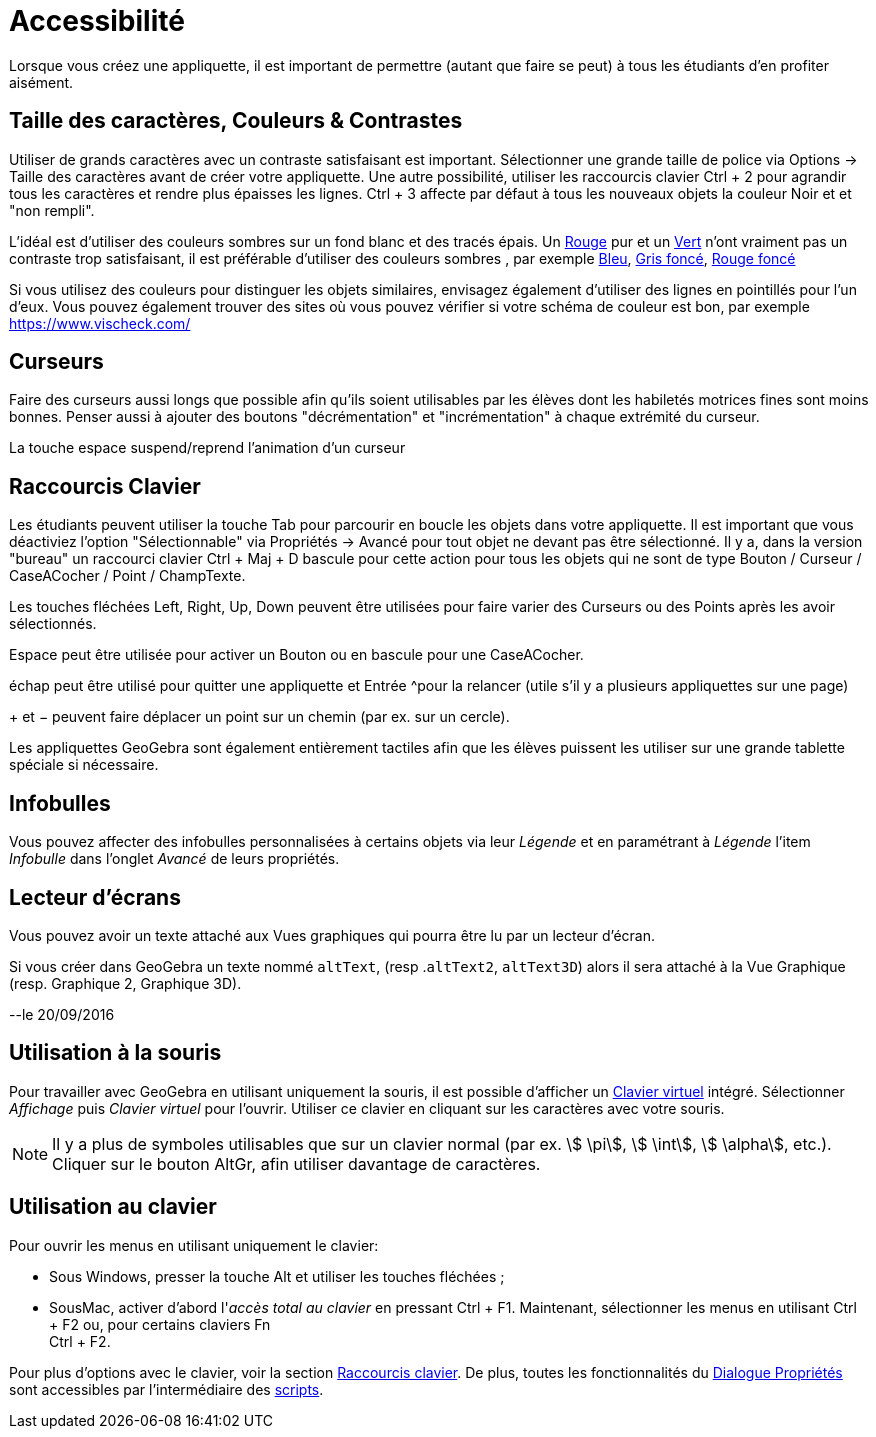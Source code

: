 = Accessibilité
:page-en: Accessibility
ifdef::env-github[:imagesdir: /fr/modules/ROOT/assets/images]

Lorsque vous créez une appliquette, il est important de permettre (autant que faire se peut) à tous les étudiants d'en
profiter aisément.

:toc:

== Taille des caractères, Couleurs & Contrastes

Utiliser de grands caractères avec un contraste satisfaisant est important. Sélectionner une grande taille de police via
Options -> Taille des caractères avant de créer votre appliquette. Une autre possibilité, utiliser les raccourcis
clavier [.kcode]#Ctrl# + [.kcode]#2# pour agrandir tous les caractères et rendre plus épaisses les lignes.
[.kcode]#Ctrl# + [.kcode]#3# affecte par défaut à tous les nouveaux objets la couleur Noir et et "non rempli".

L'idéal est d'utiliser des couleurs sombres sur un fond blanc et des tracés épais. Un
https://snook.ca/technical/colour_contrast/colour.html#fg=FF0000,bg=FFFFFF[Rouge] pur et un
https://snook.ca/technical/colour_contrast/colour.html#fg=00FF00,bg=FFFFFF[Vert] n'ont vraiment pas un contraste trop
satisfaisant, il est préférable d'utiliser des couleurs sombres , par exemple
https://snook.ca/technical/colour_contrast/colour.html#fg=0000FF,bg=FFFFFF[Bleu],
https://snook.ca/technical/colour_contrast/colour.html#fg=226600,bg=FFFFFF[Gris foncé],
https://snook.ca/technical/colour_contrast/colour.html#fg=990033,bg=FFFFFF[Rouge foncé]

Si vous utilisez des couleurs pour distinguer les objets similaires, envisagez également d'utiliser des lignes en
pointillés pour l'un d'eux. Vous pouvez également trouver des sites où vous pouvez vérifier si votre schéma de couleur
est bon, par exemple https://www.vischeck.com/

== Curseurs

Faire des curseurs aussi longs que possible afin qu'ils soient utilisables par les élèves dont les habiletés motrices
fines sont moins bonnes. Penser aussi à ajouter des boutons "décrémentation" et "incrémentation" à chaque extrémité du
curseur.

La touche [.kcode]#espace# suspend/reprend l'animation d'un curseur

== Raccourcis Clavier

Les étudiants peuvent utiliser la touche [.kcode]#Tab# pour parcourir en boucle les objets dans votre appliquette. Il
est important que vous déactiviez l'option "Sélectionnable" via Propriétés -> Avancé pour tout objet ne devant pas être
sélectionné. Il y a, dans la version "bureau" un raccourci clavier [.kcode]#Ctrl# + [.kcode]#Maj# + [.kcode]#D# bascule
pour cette action pour tous les objets qui ne sont de type Bouton / Curseur / CaseACocher / Point / ChampTexte.

Les touches fléchées [.kcode]#Left#, [.kcode]#Right#, [.kcode]#Up#, [.kcode]#Down# peuvent être utilisées pour faire
varier des Curseurs ou des Points après les avoir sélectionnés.

[.kcode]#Espace# peut être utilisée pour activer un Bouton ou en bascule pour une CaseACocher.

[.kcode]#échap# peut être utilisé pour quitter une appliquette et [.kcode]#Entrée# ^pour la relancer (utile s'il y a plusieurs appliquettes sur une page)

[.kcode]#+# et [.kcode]#−# peuvent faire déplacer un point sur un chemin (par ex. sur un cercle).


Les appliquettes GeoGebra sont également entièrement tactiles afin que les élèves puissent les utiliser sur une grande
tablette spéciale si nécessaire.

== Infobulles

Vous pouvez affecter des infobulles personnalisées à certains objets via leur _Légende_ et en paramétrant à _Légende_
l'item _Infobulle_ dans l'onglet _Avancé_ de leurs propriétés.

== Lecteur d'écrans

Vous pouvez avoir un texte attaché aux Vues graphiques qui pourra être lu par un lecteur d'écran.

Si vous créer dans GeoGebra un texte nommé `++altText++`, (resp .`++altText2++`, `++altText3D++`) alors il sera attaché
à la Vue Graphique (resp. Graphique 2, Graphique 3D).

--le 20/09/2016

== Utilisation à la souris

Pour travailler avec GeoGebra en utilisant uniquement la souris, il est possible d'afficher un
xref:/Clavier_virtuel.adoc[Clavier virtuel] intégré. Sélectionner _Affichage_ puis _Clavier virtuel_ pour l'ouvrir.
Utiliser ce clavier en cliquant sur les caractères avec votre souris.

[NOTE]
====

Il y a plus de symboles utilisables que sur un clavier normal (par ex. stem:[ \pi], stem:[ \int], stem:[
\alpha], etc.). Cliquer sur le bouton [.kcode]#AltGr#, afin utiliser davantage de caractères.

====

== Utilisation au clavier

Pour ouvrir les menus en utilisant uniquement le clavier:

* Sous Windows, presser la touche [.kcode]#Alt# et utiliser les touches fléchées ;
* SousMac, activer d'abord l'_accès total au clavier_ en pressant [.kcode]#Ctrl# + [.kcode]#F1#. Maintenant,
sélectionner les menus en utilisant [.kcode]#Ctrl# + [.kcode]#F2# ou, pour certains claviers [.kcode]#Fn# +
[.kcode]#Ctrl# + [.kcode]#F2#.

Pour plus d'options avec le clavier, voir la section xref:/Raccourcis_clavier.adoc[Raccourcis clavier]. De plus, toutes
les fonctionnalités du xref:/Dialogue_Propriétés.adoc[Dialogue Propriétés] sont accessibles par l'intermédiaire des
xref:/Script.adoc[scripts].
